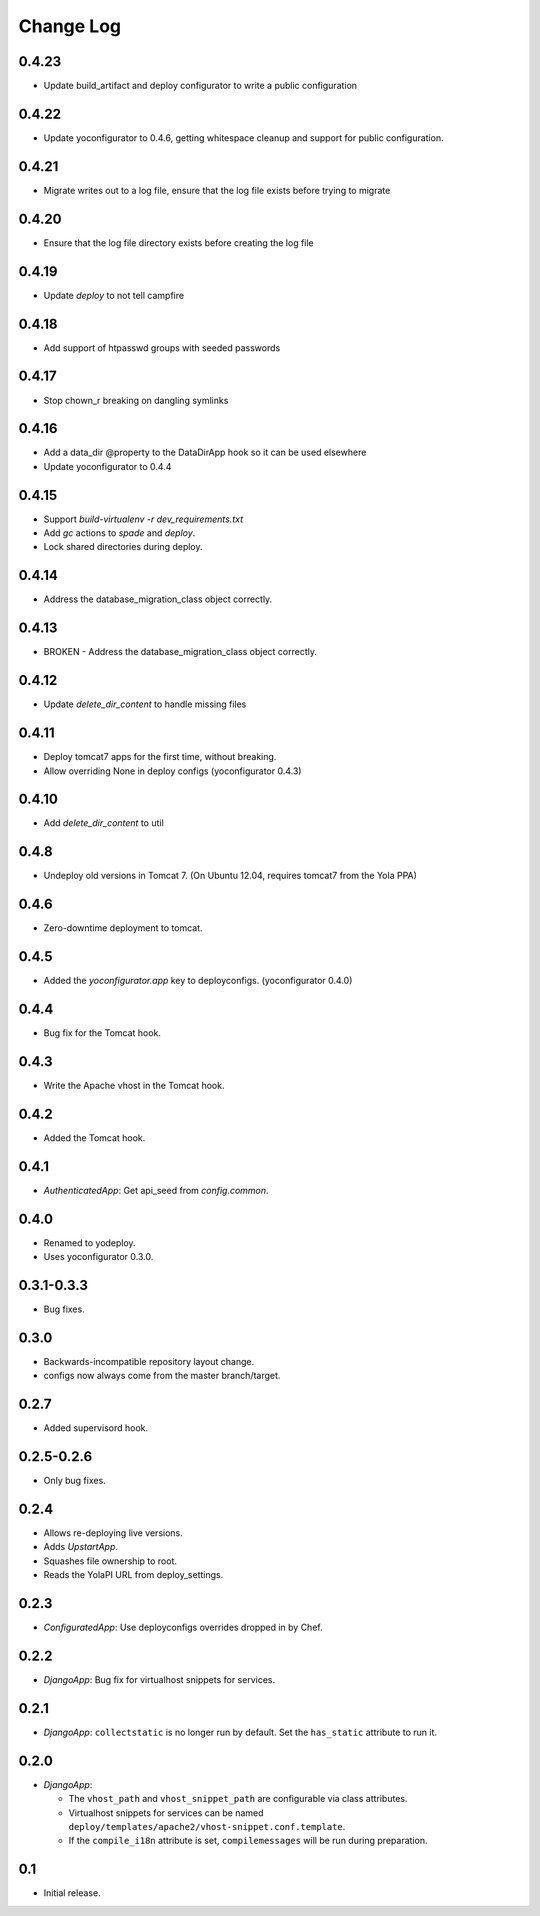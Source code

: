 Change Log
==========

0.4.23
------

* Update build_artifact and deploy configurator to write a public configuration

0.4.22
------

* Update yoconfigurator to 0.4.6, getting whitespace cleanup and support
  for public configuration.

0.4.21
------

* Migrate writes out to a log file, ensure that the log file exists before
  trying to migrate

0.4.20
------

* Ensure that the log file directory exists before creating the log file

0.4.19
------

* Update `deploy` to not tell campfire

0.4.18
------

* Add support of htpasswd groups with seeded passwords

0.4.17
------

* Stop chown_r breaking on dangling symlinks

0.4.16
------

* Add a data_dir @property to the DataDirApp hook so it can be used elsewhere
* Update yoconfigurator to 0.4.4

0.4.15
------

* Support `build-virtualenv -r dev_requirements.txt`
* Add `gc` actions to `spade` and `deploy`.
* Lock shared directories during deploy.

0.4.14
------

* Address the database_migration_class object correctly.

0.4.13
------

* BROKEN - Address the database_migration_class object correctly.

0.4.12
------

* Update `delete_dir_content` to handle missing files

0.4.11
------

* Deploy tomcat7 apps for the first time, without breaking.
* Allow overriding None in deploy configs (yoconfigurator 0.4.3)

0.4.10
------

* Add `delete_dir_content` to util

0.4.8
-----

* Undeploy old versions in Tomcat 7.
  (On Ubuntu 12.04, requires tomcat7 from the Yola PPA)

0.4.6
-----

* Zero-downtime deployment to tomcat.

0.4.5
-----

* Added the `yoconfigurator.app` key to deployconfigs.
  (yoconfigurator 0.4.0)

0.4.4
-----

* Bug fix for the Tomcat hook.

0.4.3
-----

* Write the Apache vhost in the Tomcat hook.

0.4.2
-----

* Added the Tomcat hook.

0.4.1
-----

* `AuthenticatedApp`: Get api_seed from `config.common`.

0.4.0
-----

* Renamed to yodeploy.
* Uses yoconfigurator 0.3.0.

0.3.1-0.3.3
-----------

* Bug fixes.

0.3.0
-----

* Backwards-incompatible repository layout change.
* configs now always come from the master branch/target.

0.2.7
-----

* Added supervisord hook.

0.2.5-0.2.6
-----------

* Only bug fixes.

0.2.4
-----

* Allows re-deploying live versions.
* Adds `UpstartApp`.
* Squashes file ownership to root.
* Reads the YolaPI URL from deploy_settings.

0.2.3
-----

* `ConfiguratedApp`: Use deployconfigs overrides dropped in by Chef.

0.2.2
-----

* `DjangoApp`: Bug fix for virtualhost snippets for services.

0.2.1
-----

* `DjangoApp`: ``collectstatic`` is no longer run by default. Set the
  ``has_static`` attribute to run it.

0.2.0
-----

* `DjangoApp`:

  - The ``vhost_path`` and ``vhost_snippet_path`` are configurable via
    class attributes.
  - Virtualhost snippets for services can be named
    ``deploy/templates/apache2/vhost-snippet.conf.template``.
  - If the ``compile_i18n`` attribute is set, ``compilemessages`` will
    be run during preparation.

0.1
---

* Initial release.
